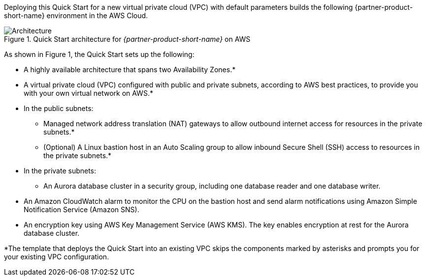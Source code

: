 Deploying this Quick Start for a new virtual private cloud (VPC) with
default parameters builds the following {partner-product-short-name} environment in the
AWS Cloud.

// Replace this example diagram with your own. Send us your source PowerPoint file. Be sure to follow our guidelines here : http://(we should include these points on our contributors giude)
[#architecture1]
.Quick Start architecture for _{partner-product-short-name}_ on AWS
image::../images/aurora-mysql-architecture_diagram.png[Architecture]

As shown in Figure 1, the Quick Start sets up the following:

* A highly available architecture that spans two Availability Zones.*
* A virtual private cloud (VPC) configured with public and private subnets, according to AWS best practices, to
provide you with your own virtual network on AWS.*
* In the public subnets:
** Managed network address translation (NAT) gateways to allow outbound internet access for resources in the private subnets.*
** (Optional) A Linux bastion host in an Auto Scaling group to allow inbound Secure Shell (SSH) access to resources in the private subnets.*
* In the private subnets:
** An Aurora database cluster in a security group, including one database reader and one database writer.
* An Amazon CloudWatch alarm to monitor the CPU on the bastion host and send alarm notifications using Amazon Simple Notification Service (Amazon SNS).
* An encryption key using AWS Key Management Service (AWS KMS). The key enables encryption at rest for the Aurora database cluster.

[.small]#*The template that deploys the Quick Start into an existing VPC skips
the components marked by asterisks and prompts you for your existing VPC
configuration.#

//TODO Dave, What more might we say about the database reader and writer? (Also I wonder why they're in separate AZs in the diagram ... seems like if one AZ went down, that would present a problem, no?)

//Marcia, the data itself is replicated across three AZs and the reader/writer endpoints fail over automatically. See the "High availability and durability" section of https://aws.amazon.com/rds/aurora/?aurora-whats-new.sort-by=item.additionalFields.postDateTime&aurora-whats-new.sort-order=desc
